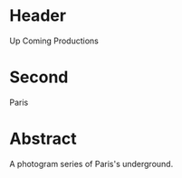 * Header

Up Coming Productions

* Second

Paris

* Abstract

A photogram series of Paris's underground.
